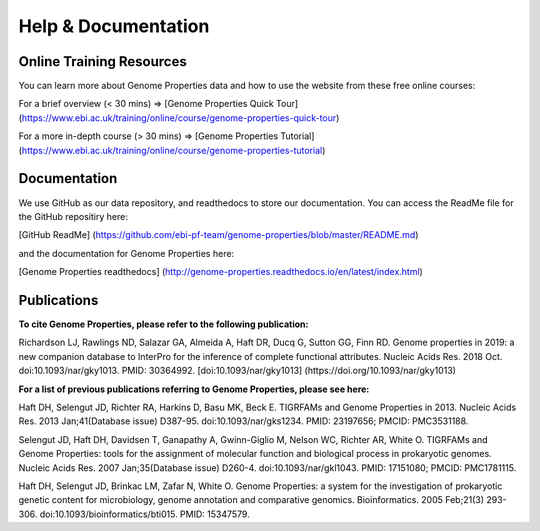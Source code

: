 Help & Documentation
====================
Online Training Resources
-------------------------
You can learn more about Genome Properties data and how to use the website from these free online courses:

For a brief overview (< 30 mins) => [Genome Properties Quick Tour] (https://www.ebi.ac.uk/training/online/course/genome-properties-quick-tour)

For a more in-depth course (> 30 mins) => [Genome Properties Tutorial] (https://www.ebi.ac.uk/training/online/course/genome-properties-tutorial) 


Documentation
-------------
We use GitHub as our data repository, and readthedocs to store our documentation. You can access the ReadMe file for the GitHub repositiry here:

[GitHub ReadMe] (https://github.com/ebi-pf-team/genome-properties/blob/master/README.md)

and the documentation for Genome Properties here:

[Genome Properties readthedocs] (http://genome-properties.readthedocs.io/en/latest/index.html)

Publications
------------
**To cite Genome Properties, please refer to the following publication:**

Richardson LJ, Rawlings ND, Salazar GA, Almeida A, Haft DR, Ducq G, Sutton GG, Finn RD. Genome properties in 2019: a new companion database to InterPro for the inference of complete functional attributes. Nucleic Acids Res. 2018 Oct. doi:10.1093/nar/gky1013. PMID: 30364992.
[doi:10.1093/nar/gky1013] (https://doi.org/10.1093/nar/gky1013) 


**For a list of previous publications referring to Genome Properties, please see here:**

Haft DH, Selengut JD, Richter RA, Harkins D, Basu MK, Beck E. TIGRFAMs and Genome Properties in 2013. Nucleic Acids Res. 2013 Jan;41(Database issue) D387-95. doi:10.1093/nar/gks1234. PMID: 23197656; PMCID: PMC3531188.

Selengut JD, Haft DH, Davidsen T, Ganapathy A, Gwinn-Giglio M, Nelson WC, Richter AR, White O. TIGRFAMs and Genome Properties: tools for the assignment of molecular function and biological process in prokaryotic genomes. Nucleic Acids Res. 2007 Jan;35(Database issue) D260-4. doi:10.1093/nar/gkl1043. PMID: 17151080; PMCID: PMC1781115.

Haft DH, Selengut JD, Brinkac LM, Zafar N, White O. Genome Properties: a system for the investigation of prokaryotic genetic content for microbiology, genome annotation and comparative genomics. Bioinformatics. 2005 Feb;21(3) 293-306. doi:10.1093/bioinformatics/bti015. PMID: 15347579.
